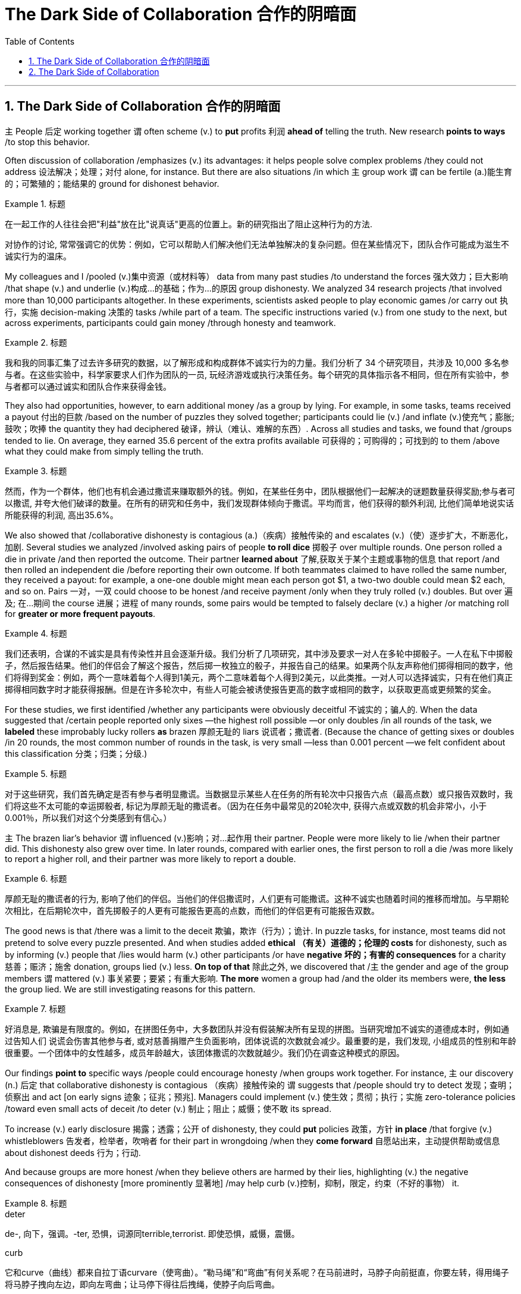 
= The Dark Side of Collaboration 合作的阴暗面
:toc: left
:toclevels: 3
:sectnums:

'''

== The Dark Side of Collaboration 合作的阴暗面


`主` People 后定 working together `谓` often scheme (v.) to *put* profits 利润 *ahead of* telling the truth. New research *points to ways* /to stop this behavior.


Often discussion of collaboration /emphasizes (v.) its advantages: it helps people solve complex problems /they could not address 设法解决；处理；对付 alone, for instance. But there are also situations /in which `主` group work `谓` can be fertile (a.)能生育的；可繁殖的；能结果的  ground for dishonest behavior.

.标题
====

在一起工作的人往往会把"利益"放在比"说真话"更高的位置上。新的研究指出了阻止这种行为的方法.

对协作的讨论, 常常强调它的优势：例如，它可以帮助人们解决他们无法单独解决的复杂问题。但在某些情况下，团队合作可能成为滋生不诚实行为的温床。
====


My colleagues and I /pooled (v.)集中资源（或材料等） data from many past studies /to understand the forces 强大效力；巨大影响 /that shape (v.) and underlie (v.)构成…的基础；作为…的原因 group dishonesty. We analyzed 34 research projects /that involved more than 10,000 participants altogether. In these experiments, scientists asked people to play economic games /or carry out 执行，实施 decision-making 决策的 tasks /while part of a team. The specific instructions varied (v.) from one study to the next, but across experiments, participants could gain money /through honesty and teamwork.

.标题
====

我和我的同事汇集了过去许多研究的数据，以了解形成和构成群体不诚实行为的力量。我们分析了 34 个研究项目，共涉及 10,000 多名参与者。在这些实验中，科学家要求人们作为团队的一员, 玩经济游戏或执行决策任务。每个研究的具体指示各不相同，但在所有实验中，参与者都可以通过诚实和团队合作来获得金钱。
====


They also had opportunities, however, to earn additional money /as a group by lying. For example, in some tasks, teams received a payout 付出的巨款 /based on the number of puzzles they solved together; participants could lie (v.) /and inflate (v.)使充气；膨胀;鼓吹；吹捧 the quantity they had deciphered  破译，辨认（难认、难解的东西）. Across all studies and tasks, we found that /groups tended to lie. On average, they earned 35.6 percent of the extra profits available 可获得的；可购得的；可找到的 to them /above what they could make from simply telling the truth.

.标题
====
然而，作为一个群体，他们也有机会通过撒谎来赚取额外的钱。例如，在某些任务中，团队根据他们一起解决的谜题数量获得奖励;参与者可以撒谎, 并夸大他们破译的数量。在所有的研究和任务中，我们发现群体倾向于撒谎。平均而言，他们获得的额外利润, 比他们简单地说实话所能获得的利润, 高出35.6%。
====


We also showed that /collaborative dishonesty is contagious (a.)（疾病）接触传染的 and escalates (v.)（使）逐步扩大，不断恶化，加剧. Several studies we analyzed /involved asking pairs of people *to roll dice* 掷骰子 over multiple rounds. One person rolled a die in private /and then reported the outcome. Their partner *learned about* 了解,获取关于某个主题或事物的信息 that report /and then rolled an independent die /before reporting their own outcome. If both teammates claimed to have rolled the same number, they received a payout: for example, a one-one double might mean each person got $1, a two-two double could mean $2 each, and so on. Pairs 一对，一双 could choose to be honest /and receive payment /only when they truly rolled (v.) doubles. But over 遍及; 在…期间 the course 进展；进程 of many rounds, some pairs would be tempted to falsely declare (v.) a higher /or matching roll for *greater or more frequent payouts*.



.标题
====
我们还表明，合谋的不诚实是具有传染性并且会逐渐升级。我们分析了几项研究，其中涉及要求一对人在多轮中掷骰子。一人在私下中掷骰子，然后报告结果。他们的伴侣会了解这个报告，然后掷一枚独立的骰子，并报告自己的结果。如果两个队友声称他们掷得相同的数字，他们将得到奖金：例如，两个一意味着每个人得到1美元，两个二意味着每个人得到2美元，以此类推。一对人可以选择诚实，只有在他们真正掷得相同数字时才能获得报酬。但是在许多轮次中，有些人可能会被诱使报告更高的数字或相同的数字，以获取更高或更频繁的奖金。
====

For these studies, we first identified /whether any participants were obviously deceitful 不诚实的；骗人的. When the data suggested that /certain people reported only sixes —the highest roll possible —or only doubles /in all rounds of the task, we *labeled* these improbably lucky rollers *as* brazen 厚颜无耻的 liars 说谎者；撒谎者. (Because the chance of getting sixes or doubles /in 20 rounds, the most common number of rounds in the task, is very small —less than 0.001 percent —we felt confident about this classification 分类；归类；分级.)

.标题
====
对于这些研究，我们首先确定是否有参与者明显撒谎。当数据显示某些人在任务的所有轮次中只报告六点（最高点数）或只报告双数时，我们将这些不太可能的幸运掷骰者, 标记为厚颜无耻的撒谎者。（因为在任务中最常见的20轮次中, 获得六点或双数的机会非常小，小于0.001％，所以我们对这个分类感到有信心。）
====

`主` The brazen liar’s behavior `谓`  influenced  (v.)影响；对…起作用 their partner. People were more likely to lie /when their partner did. This dishonesty also grew over time. In later rounds, compared with earlier ones, the first person to roll a die /was more likely to report a higher roll, and their partner was more likely to report a double.

.标题
====
厚颜无耻的撒谎者的行为, 影响了他们的伴侣。当他们的伴侣撒谎时，人们更有可能撒谎。这种不诚实也随着时间的推移而增加。与早期轮次相比，在后期轮次中，首先掷骰子的人更有可能报告更高的点数，而他们的伴侣更有可能报告双数。
====


The good news is that /there was a limit to the deceit 欺骗，欺诈（行为）；诡计. In puzzle tasks, for instance, most teams did not pretend to solve every puzzle presented. And when studies added *ethical （有关）道德的；伦理的 costs* for dishonesty, such as by informing (v.) people that /lies would harm (v.) other participants /or have *negative 坏的；有害的 consequences* for a charity 慈善；赈济；施舍 donation, groups lied (v.) less. *On top of that* 除此之外, we discovered that /`主` the gender and age of the group members `谓` mattered (v.) 事关紧要；要紧；有重大影响. *The more* women a group had /and the older its members were, *the less* the group lied. We are still investigating reasons for this pattern.

.标题
====

好消息是, 欺骗是有限度的。例如，在拼图任务中，大多数团队并没有假装解决所有呈现的拼图。当研究增加不诚实的道德成本时，例如通过告知人们 说谎会伤害其他参与者, 或对慈善捐赠产生负面影响，团体说谎的次数就会减少。最重要的是，我们发现, 小组成员的性别和年龄很重要。一个团体中的女性越多，成员年龄越大，该团体撒谎的次数就越少。我们仍在调查这种模式的原因。
====

Our findings *point to* specific ways /people could encourage honesty /when groups work together. For instance, `主` our discovery (n.) 后定 that collaborative dishonesty is contagious （疾病）接触传染的 `谓` suggests that /people should try to detect 发现；查明；侦察出 and act [on early signs 迹象；征兆；预兆]. Managers could implement (v.) 使生效；贯彻；执行；实施 zero-tolerance policies /toward even small acts of deceit /to deter (v.) 制止；阻止；威慑；使不敢 its spread.

To increase (v.) early disclosure 揭露；透露；公开 of dishonesty, they could *put* policies 政策，方针 *in place* /that forgive (v.) whistleblowers
告发者，检举者，吹哨者 for their part in wrongdoing /when they *come forward* 自愿站出来，主动提供帮助或信息 about dishonest deeds  行为；行动.

And because groups are more honest /when they believe others are harmed by their lies, highlighting (v.) the negative consequences of dishonesty [more prominently 显著地] /may help curb (v.)控制，抑制，限定，约束（不好的事物） it.

.标题
====
.deter
de-, 向下，强调。-ter, 恐惧，词源同terrible,terrorist. 即使恐惧，威慑，震慑。

.curb
它和curve（曲线）都来自拉丁语curvare（使弯曲）。“勒马绳”和“弯曲”有何关系呢？在马前进时，马脖子向前挺直，你要左转，得用绳子将马脖子拽向左边，即向左弯曲；让马停下得往后拽绳，使脖子向后弯曲。

我们的研究结果, 指出了人们在团队合作时, 可以鼓励诚实的具体方式。例如，我们发现, 协作不诚实具有传染性，这表明人们应该尝试发现早期迹象, 并采取行动。管理人员可以对哪怕是很小的欺骗行为实施零容忍政策，以阻止其蔓延。为了增加对不诚实行为的早期披露，他们可以制定政策，在举报人举报不诚实行为时，原谅他们在不当行为中所扮演的角色。而且，因为当一个群体相信"别人会被自己的谎言伤害"时，他们会更诚实，所以更突出地强调不诚实的负面后果, 可能有助于遏制这种情况。
====

'''

== The Dark Side of Collaboration



People working together often scheme to put profits ahead of telling the truth. New research points to ways to stop this behavior.


Often discussion of collaboration emphasizes its advantages: it helps people solve complex problems they could not address alone, for instance. But there are also situations in which group work can be fertile ground for dishonest behavior.


My colleagues and I pooled data from many past studies to understand the forces that shape and underlie group dishonesty. We analyzed 34 research projects that involved more than 10,000 participants altogether. In these experiments, scientists asked people to play economic games or carry out decision-making tasks while part of a team. The specific instructions varied from one study to the next, but across experiments, participants could gain money through honesty and teamwork.

They also had opportunities, however, to earn additional money as a group by lying. For example, in some tasks, teams received a payout based on the number of puzzles they solved together; participants could lie and inflate the quantity they had deciphered. Across all studies and tasks, we found that groups tended to lie. On average, they earned 35.6 percent of the extra profits available to them above what they could make from simply telling the truth.

We also showed that collaborative dishonesty is contagious and escalates. Several studies we analyzed involved asking pairs of people to roll dice over multiple rounds. One person rolled a die in private and then reported the outcome. Their partner learned about that report and then rolled an independent die before reporting their own outcome. If both teammates claimed to have rolled the same number, they received a payout: for example, a one-one double might mean each person got $1, a two-two double could mean $2 each, and so on. Pairs could choose to be honest and receive payment only when they truly rolled doubles. But over the course of many rounds, some pairs would be tempted to falsely declare a higher or matching roll for greater or more frequent payouts.


For these studies, we first identified whether any participants were obviously deceitful. When the data suggested that certain people reported only sixes—the highest roll possible—or only doubles in all rounds of the task, we labeled these improbably lucky rollers as brazen liars. (Because the chance of getting sixes or doubles in 20 rounds, the most common number of rounds in the task, is very small—less than 0.001 percent—we felt confident about this classification.)

The brazen liar’s behavior influenced their partner. People were more likely to lie when their partner did. This dishonesty also grew over time. In later rounds, compared with earlier ones, the first person to roll a die was more likely to report a higher roll, and their partner was more likely to report a double.


The good news is that there was a limit to the deceit. In puzzle tasks, for instance, most teams did not pretend to solve every puzzle presented. And when studies added ethical costs for dishonesty, such as by informing people that lies would harm other participants or have negative consequences for a charity donation, groups lied less. On top of that, we discovered that the gender and age of the group members mattered. The more women a group had and the older its members were, the less the group lied. We are still investigating reasons for this pattern.


Our findings point to specific ways people could encourage honesty when groups work together. For instance, our discovery that collaborative dishonesty is contagious suggests that people should try to detect and act on early signs. Managers could implement zero-tolerance policies toward even small acts of deceit to deter its spread. To increase early disclosure of dishonesty, they could put policies in place that forgive whistleblowers for their part in wrongdoing when they come forward about dishonest deeds. And because groups are more honest when they believe others are harmed by their lies, highlighting the negative consequences of dishonesty more prominently may help curb it.
